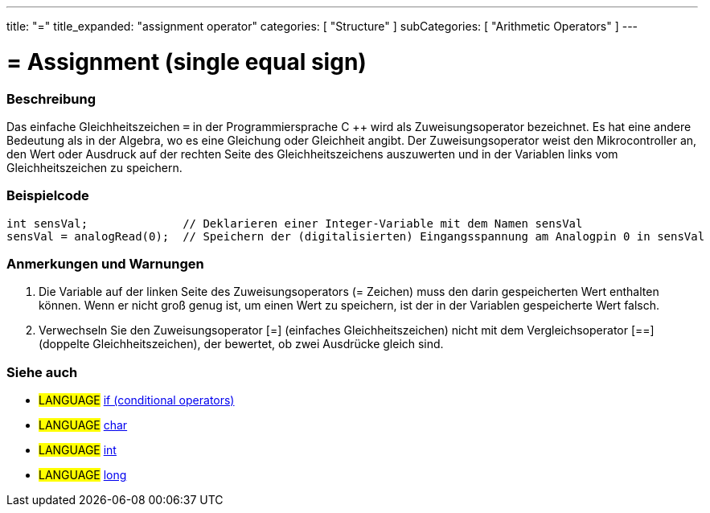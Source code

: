 ---
title: "="
title_expanded: "assignment operator"
categories: [ "Structure" ]
subCategories: [ "Arithmetic Operators" ]
---





= = Assignment (single equal sign)


// OVERVIEW SECTION STARTS
[#overview]
--

[float]
=== Beschreibung
Das einfache Gleichheitszeichen `=` in der Programmiersprache C ++ wird als Zuweisungsoperator bezeichnet.
Es hat eine andere Bedeutung als in der Algebra, wo es eine Gleichung oder Gleichheit angibt.
Der Zuweisungsoperator weist den Mikrocontroller an, den Wert oder Ausdruck auf der rechten Seite des Gleichheitszeichens auszuwerten und in der Variablen links vom Gleichheitszeichen zu speichern.
[%hardbreaks]

--
// OVERVIEW SECTION ENDS




// HOW TO USE SECTION STARTS
[#howtouse]
--

[float]
=== Beispielcode



[source,arduino]
----
int sensVal;              // Deklarieren einer Integer-Variable mit dem Namen sensVal
sensVal = analogRead(0);  // Speichern der (digitalisierten) Eingangsspannung am Analogpin 0 in sensVal
----
[%hardbreaks]

[float]
=== Anmerkungen und Warnungen
1. Die Variable auf der linken Seite des Zuweisungsoperators (= Zeichen) muss den darin gespeicherten Wert enthalten können. Wenn er nicht groß genug ist, um einen Wert zu speichern, ist der in der Variablen gespeicherte Wert falsch.

2. Verwechseln Sie den Zuweisungsoperator [=] (einfaches Gleichheitszeichen) nicht mit dem Vergleichsoperator [==] (doppelte Gleichheitszeichen), der bewertet, ob zwei Ausdrücke gleich sind.
[%hardbreaks]

--
// HOW TO USE SECTION ENDS

// SEE ALSO SECTION STARTS
[#see_also]
--

[float]
=== Siehe auch

[role="language"]
* #LANGUAGE#  link:../../control-structure/if[if (conditional operators)]
* #LANGUAGE#  link:../../../variables/data-types/char[char]
* #LANGUAGE#  link:../../../variables/data-types/int[int]
* #LANGUAGE#  link:../../../variables/data-types/long[long]

--
// SEE ALSO SECTION ENDS
